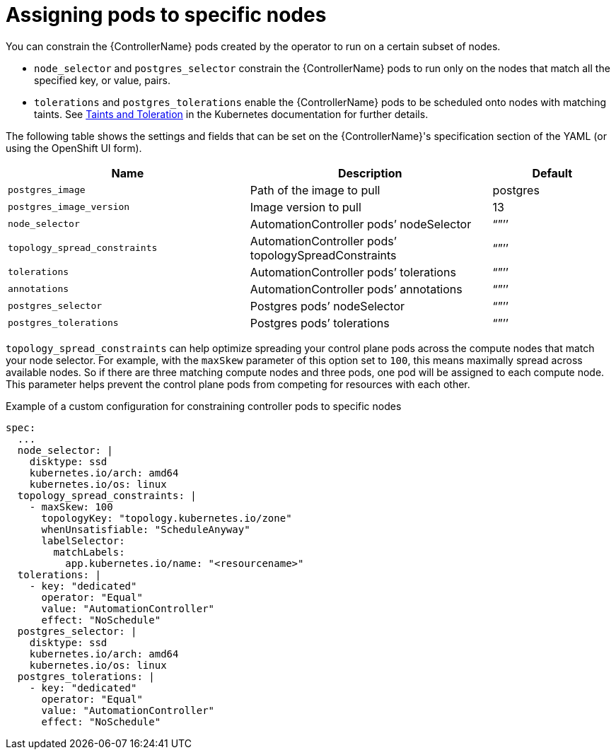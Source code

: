 [id="ref-assign-pods-to-nodes"]

= Assigning pods to specific nodes

You can constrain the {ControllerName} pods created by the operator to run on a certain subset of nodes.

* `node_selector` and `postgres_selector` constrain the {ControllerName} pods to run only on the nodes that match all the specified key, or value, pairs.
* `tolerations` and `postgres_tolerations` enable the {ControllerName} pods to be scheduled onto nodes with matching taints.
See link:https://kubernetes.io/docs/concepts/scheduling-eviction/taint-and-toleration/[Taints and Toleration] in the Kubernetes documentation for further details.

The following table shows the settings and fields that can be set on the {ControllerName}'s specification section of the YAML (or using the OpenShift UI form).

[cols="40%,40%,20%",options="header"]
|====
| Name | Description | Default
| `postgres_image` | Path of the image to pull | postgres
| `postgres_image_version` | Image version to pull | 13
| `node_selector` | AutomationController pods’ nodeSelector | “”’’
| `topology_spread_constraints` | AutomationController pods’ topologySpreadConstraints | “”’’
| `tolerations` | AutomationController pods’ tolerations | “”’’
| `annotations` | AutomationController pods’ annotations | “”’’
| `postgres_selector` | Postgres pods’ nodeSelector | “”’’
| `postgres_tolerations`| Postgres pods’ tolerations | “”’’
|====

`topology_spread_constraints` can help optimize spreading your control plane pods across the compute nodes that match your node selector.
For example, with the `maxSkew` parameter of this option set to `100`, this means maximally spread across available nodes.
So if there are three matching compute nodes and three pods, one pod will be assigned to each compute node.
This parameter helps prevent the control plane pods from competing for resources with each other.

.Example of a custom configuration for constraining controller pods to specific nodes

[options="nowrap" subs="+quotes,attributes"]
----
spec:
  ...
  node_selector: |
    disktype: ssd
    kubernetes.io/arch: amd64
    kubernetes.io/os: linux
  topology_spread_constraints: |
    - maxSkew: 100
      topologyKey: "topology.kubernetes.io/zone"
      whenUnsatisfiable: "ScheduleAnyway"
      labelSelector:
        matchLabels:
          app.kubernetes.io/name: "<resourcename>"
  tolerations: |
    - key: "dedicated"
      operator: "Equal"
      value: "AutomationController"
      effect: "NoSchedule"
  postgres_selector: |
    disktype: ssd
    kubernetes.io/arch: amd64
    kubernetes.io/os: linux
  postgres_tolerations: |
    - key: "dedicated"
      operator: "Equal"
      value: "AutomationController"
      effect: "NoSchedule"
----
